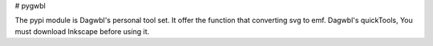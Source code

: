 # pygwbl

The pypi module is Dagwbl's personal tool set.
It offer the function that converting svg to emf.
Dagwbl's quickTools, You must download Inkscape before using it.
